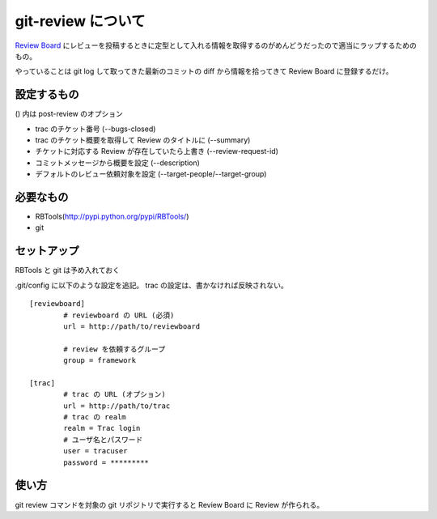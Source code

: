 =====================
 git-review について
=====================

`Review Board <http://www.reviewboard.org/>`_ にレビューを投稿するときに定型として入れる情報を取得するのがめんどうだったので適当にラップするためのもの。

やっていることは git log して取ってきた最新のコミットの diff から情報を拾ってきて Review Board に登録するだけ。

設定するもの
============

() 内は post-review のオプション

- trac のチケット番号 (--bugs-closed)
- trac のチケット概要を取得して Review のタイトルに (--summary)
- チケットに対応する Review が存在していたら上書き (--review-request-id)
- コミットメッセージから概要を設定 (--description)
- デフォルトのレビュー依頼対象を設定 (--target-people/--target-group)


必要なもの
==========

- RBTools(http://pypi.python.org/pypi/RBTools/)
- git


セットアップ
============

RBTools と git は予め入れておく

.git/config に以下のような設定を追記。
trac の設定は、書かなければ反映されない。

::

  [reviewboard]
          # reviewboard の URL (必須)
          url = http://path/to/reviewboard

          # review を依頼するグループ
          group = framework

  [trac]
          # trac の URL (オプション)
          url = http://path/to/trac
          # trac の realm
          realm = Trac login
          # ユーザ名とパスワード
          user = tracuser
          password = *********


使い方
======

git review コマンドを対象の git リポジトリで実行すると Review Board に Review が作られる。








